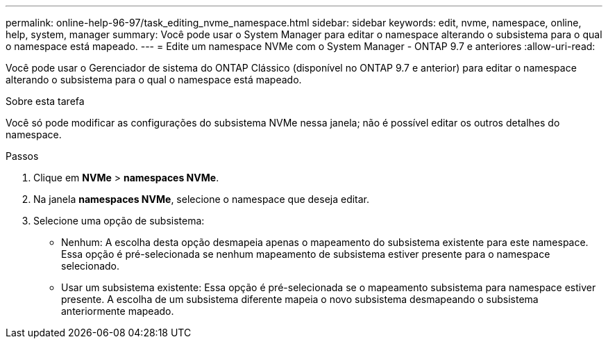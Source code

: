 ---
permalink: online-help-96-97/task_editing_nvme_namespace.html 
sidebar: sidebar 
keywords: edit, nvme, namespace, online, help, system, manager 
summary: Você pode usar o System Manager para editar o namespace alterando o subsistema para o qual o namespace está mapeado. 
---
= Edite um namespace NVMe com o System Manager - ONTAP 9.7 e anteriores
:allow-uri-read: 


[role="lead"]
Você pode usar o Gerenciador de sistema do ONTAP Clássico (disponível no ONTAP 9.7 e anterior) para editar o namespace alterando o subsistema para o qual o namespace está mapeado.

.Sobre esta tarefa
Você só pode modificar as configurações do subsistema NVMe nessa janela; não é possível editar os outros detalhes do namespace.

.Passos
. Clique em *NVMe* > *namespaces NVMe*.
. Na janela *namespaces NVMe*, selecione o namespace que deseja editar.
. Selecione uma opção de subsistema:
+
** Nenhum: A escolha desta opção desmapeia apenas o mapeamento do subsistema existente para este namespace. Essa opção é pré-selecionada se nenhum mapeamento de subsistema estiver presente para o namespace selecionado.
** Usar um subsistema existente: Essa opção é pré-selecionada se o mapeamento subsistema para namespace estiver presente. A escolha de um subsistema diferente mapeia o novo subsistema desmapeando o subsistema anteriormente mapeado.



